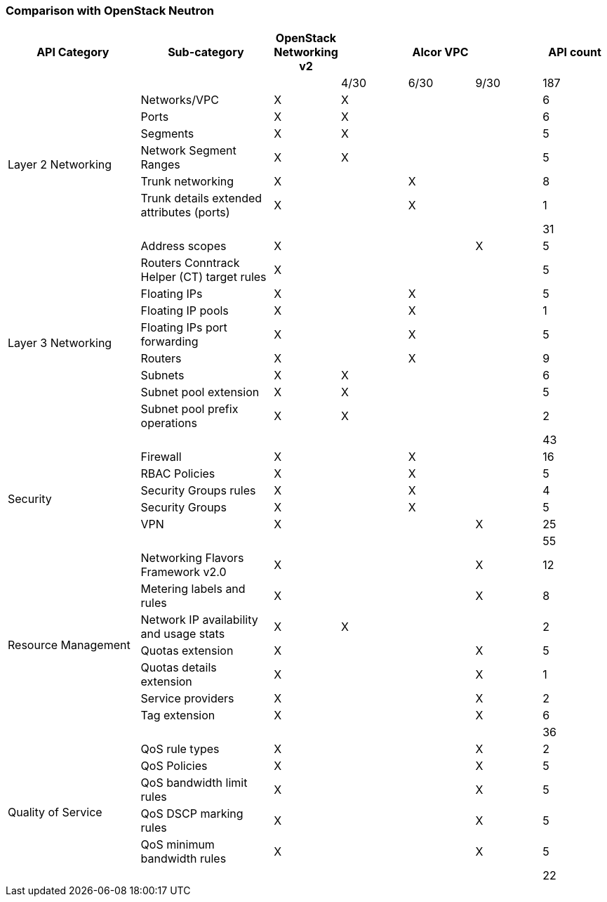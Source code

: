 === Comparison with OpenStack Neutron
[width="100%",cols="2,2,1,1,1,1,1", options="header"]
|====================
|API Category
|Sub-category
|OpenStack Networking v2
3.1+^.^|Alcor VPC
| API count

| | | | 4/30| 6/30| 9/30 | 187

.7+^.^|Layer 2 Networking|Networks/VPC| X| X | | | 6
|Ports| X | X | | | 6
|Segments| X | X | | | 5
|Network Segment Ranges| X | X | | | 5
|Trunk networking| X |  | X | | 8
|Trunk details extended attributes (ports)| X |  | X | | 1
||  |  |  | | 31

.10+^.^|Layer 3 Networking|Address scopes|X|| | X | 5
|Routers Conntrack Helper (CT) target rules|X| | | | 5
|Floating IPs|X|| X | | 5
|Floating IP pools|X||X | | 1
|Floating IPs port forwarding|X|| X| | 5
|Routers|X|| X |  | 9
|Subnets|X|X| | | 6
|Subnet pool extension|X| X| | | 5
|Subnet pool prefix operations|X|X| | | 2
//|Fixed private IP| | | X | | X
//|VPC Peering| | | X | | X
||  |  |  | | 43

.6+^.^|Security|Firewall| X  | | X | | 16
|RBAC Policies| X || X | | 5
|Security Groups rules| X || X || 4
|Security Groups| X ||X|| 5
|VPN | X | | | X | 25
||  |  |  | | 55

.8+^.^|Resource Management|Networking Flavors Framework v2.0| X | | | X | 12
|Metering labels and rules| X | |  | X| 8
|Network IP availability and usage stats| X | X |  | | 2
|Quotas extension| X | |  | X| 5
|Quotas details extension| X | |  | X| 1
|Service providers| X | |  | X| 2
|Tag extension| X | |  | X| 6
//|Bandwitdh | | | | | X
||  |  |  | | 36

.6+^.^|Quality of Service|QoS rule types| X | | |  X | 2
|QoS Policies| X | |  | X| 5
|QoS bandwidth limit rules| X | |  | X| 5
|QoS DSCP marking rules| X | |  | X| 5
|QoS minimum bandwidth rules| X | |  | X| 5
||  |  |  | | 22

//.1+^.^|Router interface floating IP|Router interface floating IP| X | | |  X  |

//.1+^.^|Unified Gateway Management| Unified Gateway Management | |  |  | X |

//.1+^.^|BGP/MPLS VPN Interconnection|BGP VPN| X | | |  |

|====================